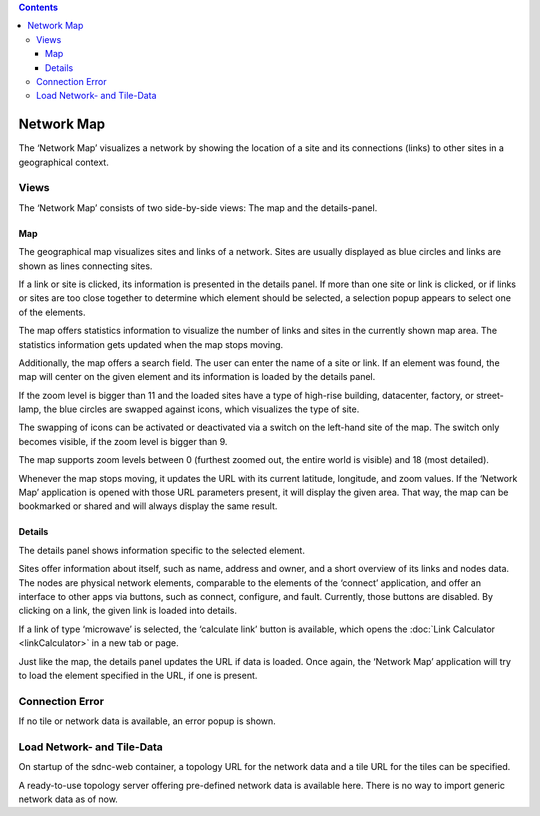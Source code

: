 .. contents::
   :depth: 3
..

Network Map
===========

The ‘Network Map’ visualizes a network by showing the location of a site
and its connections (links) to other sites in a geographical context.

Views
-----

The ‘Network Map’ consists of two side-by-side views: The map and the
details-panel.

Map
~~~

The geographical map visualizes sites and links of a network. Sites are
usually displayed as blue circles and links are shown as lines
connecting sites.

If a link or site is clicked, its information is presented in the
details panel. If more than one site or link is clicked, or if links or
sites are too close together to determine which element should be
selected, a selection popup appears to select one of the elements.

The map offers statistics information to visualize the number of links
and sites in the currently shown map area. The statistics information
gets updated when the map stops moving.

Additionally, the map offers a search field. The user can enter the name
of a site or link. If an element was found, the map will center on the
given element and its information is loaded by the details panel.

If the zoom level is bigger than 11 and the loaded sites have a type of
high-rise building, datacenter, factory, or street-lamp, the blue
circles are swapped against icons, which visualizes the type of site.

The swapping of icons can be activated or deactivated via a switch on
the left-hand site of the map. The switch only becomes visible, if the
zoom level is bigger than 9.

The map supports zoom levels between 0 (furthest zoomed out, the entire
world is visible) and 18 (most detailed).

Whenever the map stops moving, it updates the URL with its current
latitude, longitude, and zoom values. If the ‘Network Map’ application
is opened with those URL parameters present, it will display the given
area. That way, the map can be bookmarked or shared and will always
display the same result.

Details
~~~~~~~

The details panel shows information specific to the selected element.

Sites offer information about itself, such as name, address and owner,
and a short overview of its links and nodes data. The nodes are physical
network elements, comparable to the elements of the ‘connect’
application, and offer an interface to other apps via buttons, such as
connect, configure, and fault. Currently, those buttons are disabled. By
clicking on a link, the given link is loaded into details.

If a link of type ‘microwave’ is selected, the ‘calculate link’ button
is available, which opens the :doc:`Link Calculator <linkCalculator>`
in a new tab or page.

Just like the map, the details panel updates the URL if data is loaded.
Once again, the ‘Network Map’ application will try to load the element
specified in the URL, if one is present.

Connection Error
----------------

If no tile or network data is available, an error popup is shown.

Load Network- and Tile-Data
---------------------------

On startup of the sdnc-web container, a topology URL for the network
data and a tile URL for the tiles can be specified.

A ready-to-use topology server offering pre-defined network data is
available here. There is no way to import generic network data as of
now.
